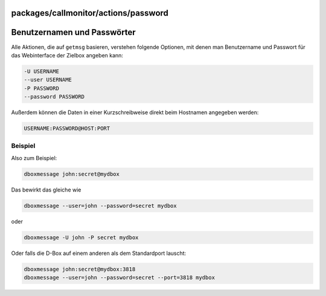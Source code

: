 packages/callmonitor/actions/password
=====================================
.. _BenutzernamenundPasswörter:

Benutzernamen und Passwörter
============================

Alle Aktionen, die auf ``getmsg`` basieren, verstehen folgende Optionen,
mit denen man Benutzername und Passwort für das Webinterface der Zielbox
angeben kann:

.. code:: wiki

     -U USERNAME
     --user USERNAME
     -P PASSWORD
     --password PASSWORD

Außerdem können die Daten in einer Kurzschreibweise direkt beim
Hostnamen angegeben werden:

.. code:: wiki

     USERNAME:PASSWORD@HOST:PORT

.. _Beispiel:

Beispiel
--------

Also zum Beispiel:

.. code:: wiki

     dboxmessage john:secret@mydbox

Das bewirkt das gleiche wie

.. code:: wiki

     dboxmessage --user=john --password=secret mydbox

oder

.. code:: wiki

     dboxmessage -U john -P secret mydbox

Oder falls die D-Box auf einem anderen als dem Standardport lauscht:

.. code:: wiki

     dboxmessage john:secret@mydbox:3818
     dboxmessage --user=john --password=secret --port=3818 mydbox

